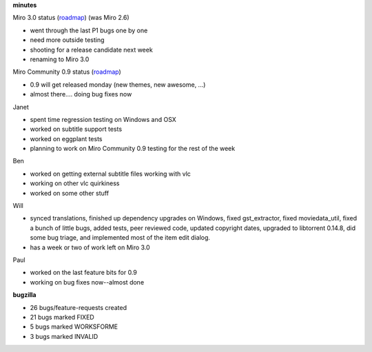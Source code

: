 .. title: Dev call 1/20/2010 minutes
.. slug: devcall_20100120
.. date: 2010-01-20 11:12:25
.. tags: miro, work

**minutes**

Miro 3.0 status
(`roadmap <http://bugzilla.pculture.org/roadmap.cgi?product=Miro&target=3.0>`__)
(was Miro 2.6)

* went through the last P1 bugs one by one
* need more outside testing
* shooting for a release candidate next week
* renaming to Miro 3.0

Miro Community 0.9 status
(`roadmap <http://bugzilla.pculture.org/roadmap.cgi?product=Miro+Community&target=0.9>`__)

* 0.9 will get released monday (new themes, new awesome, ...)
* almost there.... doing bug fixes now

Janet

* spent time regression testing on Windows and OSX
* worked on subtitle support tests
* worked on eggplant tests
* planning to work on Miro Community 0.9 testing for the rest of the
  week

Ben

* worked on getting external subtitle files working with vlc
* working on other vlc quirkiness
* worked on some other stuff

Will

* synced translations, finished up dependency upgrades on Windows,
  fixed gst_extractor, fixed moviedata_util, fixed a bunch of little
  bugs, added tests, peer reviewed code, updated copyright dates,
  upgraded to libtorrent 0.14.8, did some bug triage, and implemented
  most of the item edit dialog.
* has a week or two of work left on Miro 3.0

Paul

* worked on the last feature bits for 0.9
* working on bug fixes now--almost done

**bugzilla**

* 26 bugs/feature-requests created
* 21 bugs marked FIXED
* 5 bugs marked WORKSFORME
* 3 bugs marked INVALID
